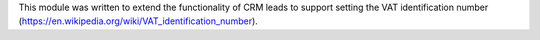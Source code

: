 This module was written to extend the functionality of CRM leads to support
setting the VAT identification number (https://en.wikipedia.org/wiki/VAT_identification_number).
